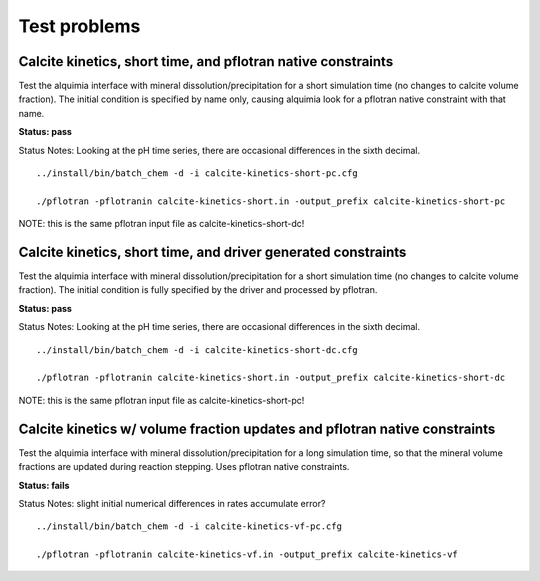 =============
Test problems
=============


Calcite kinetics, short time, and pflotran native constraints
-------------------------------------------------------------

Test the alquimia interface with mineral dissolution/precipitation for
a short simulation time (no changes to calcite volume fraction). The
initial condition is specified by name only, causing alquimia look for
a pflotran native constraint with that name.

**Status: pass** 

Status Notes: Looking at the pH time series, there are occasional differences in the sixth decimal.

::

  ../install/bin/batch_chem -d -i calcite-kinetics-short-pc.cfg

  ./pflotran -pflotranin calcite-kinetics-short.in -output_prefix calcite-kinetics-short-pc

NOTE: this is the same pflotran input file as
calcite-kinetics-short-dc!

Calcite kinetics, short time, and driver generated constraints
--------------------------------------------------------------

Test the alquimia interface with mineral dissolution/precipitation for
a short simulation time (no changes to calcite volume fraction). The
initial condition is fully specified by the driver and processed by
pflotran.

**Status: pass**

Status Notes: Looking at the pH time series, there are occasional differences in the sixth decimal.

::

  ../install/bin/batch_chem -d -i calcite-kinetics-short-dc.cfg

  ./pflotran -pflotranin calcite-kinetics-short.in -output_prefix calcite-kinetics-short-dc

NOTE: this is the same pflotran input file as
calcite-kinetics-short-pc!


Calcite kinetics w/ volume fraction updates and pflotran native constraints
---------------------------------------------------------------------------

Test the alquimia interface with mineral dissolution/precipitation for
a long simulation time, so that the mineral volume fractions are
updated during reaction stepping. Uses pflotran native constraints.

**Status: fails**

Status Notes: slight initial numerical differences in rates accumulate error?

::

  ../install/bin/batch_chem -d -i calcite-kinetics-vf-pc.cfg

  ./pflotran -pflotranin calcite-kinetics-vf.in -output_prefix calcite-kinetics-vf


